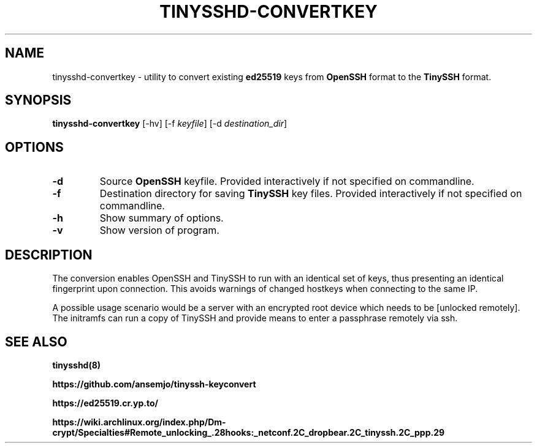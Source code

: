 .\"                                      Hey, EMACS: -*- nroff -*-
.\" (C) Copyright 2019 Michal Suchánek <msuchanek@suse.de>,

.TH TINYSSHD-CONVERTKEY 8 "October  6, 2019"

.SH NAME
tinysshd-convertkey \- utility to convert 
existing
.B ed25519
keys from
.B OpenSSH
format to the
.B TinySSH
format.
.SH SYNOPSIS
.B tinysshd-convertkey
.RI [-hv]
.RI [-f " keyfile"]
.RI [-d " destination_dir"]
.br
.SH OPTIONS
.TP
.B \-d
Source
.B OpenSSH
keyfile. Provided interactively if not specified on commandline.
.TP
.B \-f
Destination directory for saving
.B TinySSH
key files. Provided interactively if not specified on commandline.
.TP
.B \-h
Show summary of options.
.TP
.B \-v
Show version of program.
.SH DESCRIPTION
.PP
The conversion enables OpenSSH and TinySSH to run with an identical set of keys,
thus presenting an identical fingerprint upon connection. This avoids warnings
of changed hostkeys when connecting to the same IP.
.PP
A possible usage scenario would be a server with an encrypted root device which
needs to be [unlocked remotely]. The initramfs can run a copy of TinySSH and
provide means to enter a passphrase remotely via ssh.

.SH SEE ALSO

.BR tinysshd(8)
.PP Python reimplementation
.B https://github.com/ansemjo/tinyssh-keyconvert
.PP ed25519
.B https://ed25519.cr.yp.to/
.PP unlocked remotely
.B https://wiki.archlinux.org/index.php/Dm-crypt/Specialties#Remote_unlocking_.28hooks:_netconf.2C_dropbear.2C_tinyssh.2C_ppp.29

